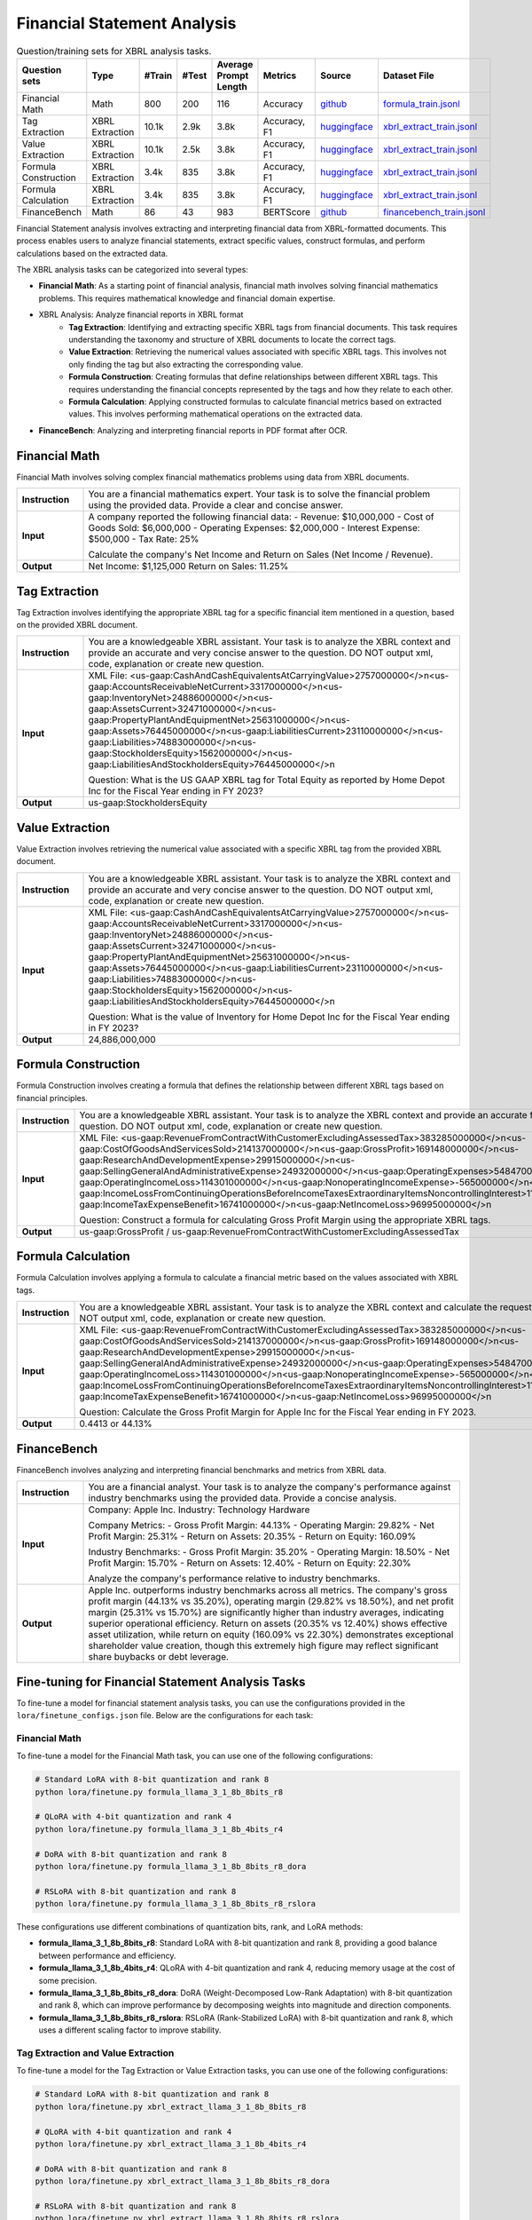 ==================
Financial Statement Analysis
==================

.. list-table:: Question/training sets for XBRL analysis tasks.
   :widths: auto
   :header-rows: 1

   * - Question sets
     - Type
     - #Train
     - #Test
     - Average Prompt Length
     - Metrics
     - Source
     - Dataset File
   * - Financial Math
     - Math
     - 800
     - 200
     - 116
     - Accuracy
     - `github <https://github.com/KirkHan0920/XBRL-Agent/blob/main/Datasets/formulas_with_explanations_with_questions_with_gt.xlsx>`__
     - `formula_train.jsonl <https://github.com/Open-Finance-Lab/FinLoRA/blob/main/data/train/formula_train.jsonl>`__
   * - Tag Extraction
     - XBRL Extraction
     - 10.1k
     - 2.9k
     - 3.8k
     - Accuracy, F1
     - `huggingface <https://huggingface.co/datasets/wangd12/XBRL_analysis>`__
     - `xbrl_extract_train.jsonl <https://github.com/Open-Finance-Lab/FinLoRA/blob/main/data/train/xbrl_extract_train.jsonl>`__
   * - Value Extraction
     - XBRL Extraction
     - 10.1k
     - 2.5k
     - 3.8k
     - Accuracy, F1
     - `huggingface <https://huggingface.co/datasets/wangd12/XBRL_analysis>`__
     - `xbrl_extract_train.jsonl <https://github.com/Open-Finance-Lab/FinLoRA/blob/main/data/train/xbrl_extract_train.jsonl>`__
   * - Formula Construction
     - XBRL Extraction
     - 3.4k
     - 835
     - 3.8k
     - Accuracy, F1
     - `huggingface <https://huggingface.co/datasets/wangd12/XBRL_analysis>`__
     - `xbrl_extract_train.jsonl <https://github.com/Open-Finance-Lab/FinLoRA/blob/main/data/train/xbrl_extract_train.jsonl>`__
   * - Formula Calculation
     - XBRL Extraction
     - 3.4k
     - 835
     - 3.8k
     - Accuracy, F1
     - `huggingface <https://huggingface.co/datasets/wangd12/XBRL_analysis>`__
     - `xbrl_extract_train.jsonl <https://github.com/Open-Finance-Lab/FinLoRA/blob/main/data/train/xbrl_extract_train.jsonl>`__
   * - FinanceBench
     - Math
     - 86
     - 43
     - 983
     - BERTScore
     - `github <https://github.com/KirkHan0920/XBRL-Agent/blob/main/Datasets/financebench.xlsx>`__
     - `financebench_train.jsonl <https://github.com/Open-Finance-Lab/FinLoRA/blob/main/data/train/financebench_train.jsonl>`__


Financial Statement analysis involves extracting and interpreting financial data from XBRL-formatted documents. This process enables users to analyze financial statements, extract specific values, construct formulas, and perform calculations based on the extracted data.

The XBRL analysis tasks can be categorized into several types:

* **Financial Math**: As a starting point of financial analysis, financial math involves solving financial mathematics problems. This requires mathematical knowledge and financial domain expertise.

* XBRL Analysis:  Analyze financial reports in XBRL format
    * **Tag Extraction**: Identifying and extracting specific XBRL tags from financial documents. This task requires understanding the taxonomy and structure of XBRL documents to locate the correct tags.

    * **Value Extraction**: Retrieving the numerical values associated with specific XBRL tags. This involves not only finding the tag but also extracting the corresponding value.

    * **Formula Construction**: Creating formulas that define relationships between different XBRL tags. This requires understanding the financial concepts represented by the tags and how they relate to each other.

    * **Formula Calculation**: Applying constructed formulas to calculate financial metrics based on extracted values. This involves performing mathematical operations on the extracted data.

* **FinanceBench**: Analyzing and interpreting financial reports in PDF format after OCR.


Financial Math
--------------------
Financial Math involves solving complex financial mathematics problems using data from XBRL documents.

.. list-table::
   :widths: 15 85
   :header-rows: 0
   :stub-columns: 1

   * - **Instruction**
     - You are a financial mathematics expert. Your task is to solve the financial problem using the provided data. Provide a clear and concise answer.
   * - **Input**
     - A company reported the following financial data:
       - Revenue: $10,000,000
       - Cost of Goods Sold: $6,000,000
       - Operating Expenses: $2,000,000
       - Interest Expense: $500,000
       - Tax Rate: 25%

       Calculate the company's Net Income and Return on Sales (Net Income / Revenue).
   * - **Output**
     - Net Income: $1,125,000
       Return on Sales: 11.25%

Tag Extraction
--------------------
Tag Extraction involves identifying the appropriate XBRL tag for a specific financial item mentioned in a question, based on the provided XBRL document.

.. list-table::
   :widths: 15 85
   :header-rows: 0
   :stub-columns: 1

   * - **Instruction**
     - You are a knowledgeable XBRL assistant. Your task is to analyze the XBRL context and provide an accurate and very concise answer to the question. DO NOT output xml, code, explanation or create new question.
   * - **Input**
     - XML File: <us-gaap:CashAndCashEquivalentsAtCarryingValue>2757000000</>\n<us-gaap:AccountsReceivableNetCurrent>3317000000</>\n<us-gaap:InventoryNet>24886000000</>\n<us-gaap:AssetsCurrent>32471000000</>\n<us-gaap:PropertyPlantAndEquipmentNet>25631000000</>\n<us-gaap:Assets>76445000000</>\n<us-gaap:LiabilitiesCurrent>23110000000</>\n<us-gaap:Liabilities>74883000000</>\n<us-gaap:StockholdersEquity>1562000000</>\n<us-gaap:LiabilitiesAndStockholdersEquity>76445000000</>\n

       Question: What is the US GAAP XBRL tag for Total Equity as reported by Home Depot Inc for the Fiscal Year ending in FY 2023?
   * - **Output**
     - us-gaap:StockholdersEquity

Value Extraction
--------------------
Value Extraction involves retrieving the numerical value associated with a specific XBRL tag from the provided XBRL document.

.. list-table::
   :widths: 15 85
   :header-rows: 0
   :stub-columns: 1

   * - **Instruction**
     - You are a knowledgeable XBRL assistant. Your task is to analyze the XBRL context and provide an accurate and very concise answer to the question. DO NOT output xml, code, explanation or create new question.
   * - **Input**
     - XML File: <us-gaap:CashAndCashEquivalentsAtCarryingValue>2757000000</>\n<us-gaap:AccountsReceivableNetCurrent>3317000000</>\n<us-gaap:InventoryNet>24886000000</>\n<us-gaap:AssetsCurrent>32471000000</>\n<us-gaap:PropertyPlantAndEquipmentNet>25631000000</>\n<us-gaap:Assets>76445000000</>\n<us-gaap:LiabilitiesCurrent>23110000000</>\n<us-gaap:Liabilities>74883000000</>\n<us-gaap:StockholdersEquity>1562000000</>\n<us-gaap:LiabilitiesAndStockholdersEquity>76445000000</>\n

       Question: What is the value of Inventory for Home Depot Inc for the Fiscal Year ending in FY 2023?
   * - **Output**
     - 24,886,000,000

Formula Construction
--------------------
Formula Construction involves creating a formula that defines the relationship between different XBRL tags based on financial principles.

.. list-table::
   :widths: 15 85
   :header-rows: 0
   :stub-columns: 1

   * - **Instruction**
     - You are a knowledgeable XBRL assistant. Your task is to analyze the XBRL context and provide an accurate formula based on the question. DO NOT output xml, code, explanation or create new question.
   * - **Input**
     - XML File: <us-gaap:RevenueFromContractWithCustomerExcludingAssessedTax>383285000000</>\n<us-gaap:CostOfGoodsAndServicesSold>214137000000</>\n<us-gaap:GrossProfit>169148000000</>\n<us-gaap:ResearchAndDevelopmentExpense>29915000000</>\n<us-gaap:SellingGeneralAndAdministrativeExpense>24932000000</>\n<us-gaap:OperatingExpenses>54847000000</>\n<us-gaap:OperatingIncomeLoss>114301000000</>\n<us-gaap:NonoperatingIncomeExpense>-565000000</>\n<us-gaap:IncomeLossFromContinuingOperationsBeforeIncomeTaxesExtraordinaryItemsNoncontrollingInterest>113736000000</>\n<us-gaap:IncomeTaxExpenseBenefit>16741000000</>\n<us-gaap:NetIncomeLoss>96995000000</>\n

       Question: Construct a formula for calculating Gross Profit Margin using the appropriate XBRL tags.
   * - **Output**
     - us-gaap:GrossProfit / us-gaap:RevenueFromContractWithCustomerExcludingAssessedTax

Formula Calculation
--------------------
Formula Calculation involves applying a formula to calculate a financial metric based on the values associated with XBRL tags.

.. list-table::
   :widths: 15 85
   :header-rows: 0
   :stub-columns: 1

   * - **Instruction**
     - You are a knowledgeable XBRL assistant. Your task is to analyze the XBRL context and calculate the requested financial metric. DO NOT output xml, code, explanation or create new question.
   * - **Input**
     - XML File: <us-gaap:RevenueFromContractWithCustomerExcludingAssessedTax>383285000000</>\n<us-gaap:CostOfGoodsAndServicesSold>214137000000</>\n<us-gaap:GrossProfit>169148000000</>\n<us-gaap:ResearchAndDevelopmentExpense>29915000000</>\n<us-gaap:SellingGeneralAndAdministrativeExpense>24932000000</>\n<us-gaap:OperatingExpenses>54847000000</>\n<us-gaap:OperatingIncomeLoss>114301000000</>\n<us-gaap:NonoperatingIncomeExpense>-565000000</>\n<us-gaap:IncomeLossFromContinuingOperationsBeforeIncomeTaxesExtraordinaryItemsNoncontrollingInterest>113736000000</>\n<us-gaap:IncomeTaxExpenseBenefit>16741000000</>\n<us-gaap:NetIncomeLoss>96995000000</>\n

       Question: Calculate the Gross Profit Margin for Apple Inc for the Fiscal Year ending in FY 2023.
   * - **Output**
     - 0.4413 or 44.13%


FinanceBench
--------------------
FinanceBench involves analyzing and interpreting financial benchmarks and metrics from XBRL data.

.. list-table::
   :widths: 15 85
   :header-rows: 0
   :stub-columns: 1

   * - **Instruction**
     - You are a financial analyst. Your task is to analyze the company's performance against industry benchmarks using the provided data. Provide a concise analysis.
   * - **Input**
     - Company: Apple Inc.
       Industry: Technology Hardware

       Company Metrics:
       - Gross Profit Margin: 44.13%
       - Operating Margin: 29.82%
       - Net Profit Margin: 25.31%
       - Return on Assets: 20.35%
       - Return on Equity: 160.09%

       Industry Benchmarks:
       - Gross Profit Margin: 35.20%
       - Operating Margin: 18.50%
       - Net Profit Margin: 15.70%
       - Return on Assets: 12.40%
       - Return on Equity: 22.30%

       Analyze the company's performance relative to industry benchmarks.
   * - **Output**
     - Apple Inc. outperforms industry benchmarks across all metrics. The company's gross profit margin (44.13% vs 35.20%), operating margin (29.82% vs 18.50%), and net profit margin (25.31% vs 15.70%) are significantly higher than industry averages, indicating superior operational efficiency. Return on assets (20.35% vs 12.40%) shows effective asset utilization, while return on equity (160.09% vs 22.30%) demonstrates exceptional shareholder value creation, though this extremely high figure may reflect significant share buybacks or debt leverage.


Fine-tuning for Financial Statement Analysis Tasks
--------------------------------------------------

To fine-tune a model for financial statement analysis tasks, you can use the configurations provided in the ``lora/finetune_configs.json`` file. Below are the configurations for each task:

Financial Math
^^^^^^^^^^^^^

To fine-tune a model for the Financial Math task, you can use one of the following configurations:

.. code-block:: bash

   # Standard LoRA with 8-bit quantization and rank 8
   python lora/finetune.py formula_llama_3_1_8b_8bits_r8

   # QLoRA with 4-bit quantization and rank 4
   python lora/finetune.py formula_llama_3_1_8b_4bits_r4

   # DoRA with 8-bit quantization and rank 8
   python lora/finetune.py formula_llama_3_1_8b_8bits_r8_dora

   # RSLoRA with 8-bit quantization and rank 8
   python lora/finetune.py formula_llama_3_1_8b_8bits_r8_rslora

These configurations use different combinations of quantization bits, rank, and LoRA methods:

- **formula_llama_3_1_8b_8bits_r8**: Standard LoRA with 8-bit quantization and rank 8, providing a good balance between performance and efficiency.
- **formula_llama_3_1_8b_4bits_r4**: QLoRA with 4-bit quantization and rank 4, reducing memory usage at the cost of some precision.
- **formula_llama_3_1_8b_8bits_r8_dora**: DoRA (Weight-Decomposed Low-Rank Adaptation) with 8-bit quantization and rank 8, which can improve performance by decomposing weights into magnitude and direction components.
- **formula_llama_3_1_8b_8bits_r8_rslora**: RSLoRA (Rank-Stabilized LoRA) with 8-bit quantization and rank 8, which uses a different scaling factor to improve stability.

Tag Extraction and Value Extraction
^^^^^^^^^^^^^^^^^^^^^^^^^^^^^^^^^^^^^

To fine-tune a model for the Tag Extraction or Value Extraction tasks, you can use one of the following configurations:

.. code-block:: bash

   # Standard LoRA with 8-bit quantization and rank 8
   python lora/finetune.py xbrl_extract_llama_3_1_8b_8bits_r8

   # QLoRA with 4-bit quantization and rank 4
   python lora/finetune.py xbrl_extract_llama_3_1_8b_4bits_r4

   # DoRA with 8-bit quantization and rank 8
   python lora/finetune.py xbrl_extract_llama_3_1_8b_8bits_r8_dora

   # RSLoRA with 8-bit quantization and rank 8
   python lora/finetune.py xbrl_extract_llama_3_1_8b_8bits_r8_rslora

These configurations use different combinations of quantization bits, rank, and LoRA methods:

- **xbrl_extract_llama_3_1_8b_8bits_r8**: Standard LoRA with 8-bit quantization and rank 8, providing a good balance between performance and efficiency.
- **xbrl_extract_llama_3_1_8b_4bits_r4**: QLoRA with 4-bit quantization and rank 4, reducing memory usage at the cost of some precision.
- **xbrl_extract_llama_3_1_8b_8bits_r8_dora**: DoRA (Weight-Decomposed Low-Rank Adaptation) with 8-bit quantization and rank 8, which can improve performance by decomposing weights into magnitude and direction components.
- **xbrl_extract_llama_3_1_8b_8bits_r8_rslora**: RSLoRA (Rank-Stabilized LoRA) with 8-bit quantization and rank 8, which uses a different scaling factor to improve stability.

FinanceBench
^^^^^^^^^^^

To fine-tune a model for the FinanceBench task, you can use one of the following configurations:

.. code-block:: bash

   # Standard LoRA with 8-bit quantization and rank 8
   python lora/finetune.py financebench_llama_3_1_8b_8bits_r8

   # QLoRA with 4-bit quantization and rank 4
   python lora/finetune.py financebench_llama_3_1_8b_4bits_r4

   # DoRA with 8-bit quantization and rank 8
   python lora/finetune.py financebench_llama_3_1_8b_8bits_r8_dora

   # RSLoRA with 8-bit quantization and rank 8
   python lora/finetune.py financebench_llama_3_1_8b_8bits_r8_rslora

These configurations use different combinations of quantization bits, rank, and LoRA methods:

- **financebench_llama_3_1_8b_8bits_r8**: Standard LoRA with 8-bit quantization and rank 8, providing a good balance between performance and efficiency.
- **financebench_llama_3_1_8b_4bits_r4**: QLoRA with 4-bit quantization and rank 4, reducing memory usage at the cost of some precision.
- **financebench_llama_3_1_8b_8bits_r8_dora**: DoRA (Weight-Decomposed Low-Rank Adaptation) with 8-bit quantization and rank 8, which can improve performance by decomposing weights into magnitude and direction components.
- **financebench_llama_3_1_8b_8bits_r8_rslora**: RSLoRA (Rank-Stabilized LoRA) with 8-bit quantization and rank 8, which uses a different scaling factor to improve stability.
